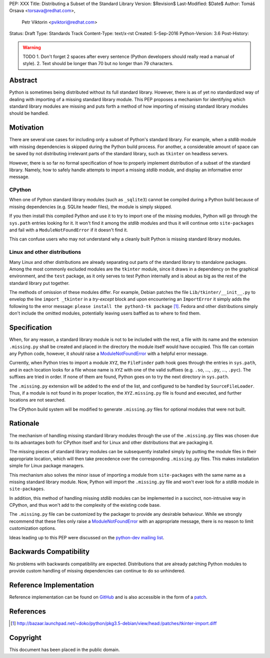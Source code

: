 PEP: XXX
Title: Distributing a Subset of the Standard Library
Version: $Revision$
Last-Modified: $Date$
Author: Tomáš Orsava <torsava@redhat.com>,
        Petr Viktorin <pviktori@redhat.com>
Status: Draft
Type: Standards Track
Content-Type: text/x-rst
Created: 5-Sep-2016
Python-Version: 3.6
Post-History: 

.. warning::
    TODO
    1. Don't forget 2 spaces after every sentence (Python developers should really read a manual of style).
    2. Text should be longer than 70 but no longer than 79 characters.


Abstract
========

Python is sometimes being distributed without its full standard library.  However, there is as of yet no standardized way of dealing with importing of a missing standard library module.  This PEP proposes a mechanism for identifying which standard library modules are missing and puts forth a method of how importing of missing standard library modules should be handled.


Motivation
==========
.. The motivation is critical for PEPs that want to change the Python language.  It should clearly explain why the existing language specification is inadequate to address the problem that the PEP solves.  PEP submissions without sufficient motivation may be rejected outright.

There are several use cases for including only a subset of Python's standard library.  For example, when a *stdlib* module with missing dependencies is skipped during the Python build process.  For another, a considerable amount of space can be saved by not distributing irrelevant parts of the standard library, such as ``tkinter`` on headless servers.

However, there is so far no formal specification of how to properly implement distribution of a subset of the standard library.  Namely, how to safely handle attempts to import a missing *stdlib* module, and display an informative error message.


CPython
-------
When one of Python standard library modules (such as ``_sqlite3``) cannot be compiled during a Python build because of missing dependencies (e.g. SQLite header files), the module is simply skipped.

If you then install this compiled Python and use it to try to import one of the missing modules, Python will go through the ``sys.path`` entries looking for it.  It won't find it among the *stdlib* modules and thus it will continue onto ``site-packages`` and fail with a ``ModuleNotFoundError`` if it doesn't find it.

This can confuse users who may not understand why a cleanly built Python is missing standard library modules.


Linux and other distributions
-----------------------------
Many Linux and other distributions are already separating out parts of the standard library to standalone packages.  Among the most commonly excluded modules are the ``tkinter`` module, since it draws in a dependency on the graphical environment, and the ``test`` package, as it only serves to test Python internally and is about as big as the rest of the standard library put together.

The methods of omission of these modules differ.  For example, Debian patches the file ``Lib/tkinter/__init__.py`` to envelop the line ``import _tkinter`` in a *try-except* block and upon encountering an ``ImportError`` it simply adds the following to the error message: ``please install the python3-tk package`` [#debian-patch]_.  Fedora and other distributions simply don't include the omitted modules, potentially leaving users baffled as to where to find them.


Specification
=============
.. The technical specification should describe the syntax and semantics of any new language feature.  The specification should be detailed enough to allow competing, interoperable implementations for at least the current major Python platforms (CPython, Jython, IronPython, PyPy).

When, for any reason, a standard library module is not to be included with the rest, a file with its name and the extension ``.missing.py`` shall be created and placed in the directory the module itself would have occupied.  This file can contain any Python code, however, it *should* raise a ModuleNotFoundError_ with a helpful error message.

.. _ModuleNotFoundError:
   https://docs.python.org/3.7/library/exceptions.html#ModuleNotFoundError

Currently, when Python tries to import a module ``XYZ``, the ``FileFinder`` path hook goes through the entries in ``sys.path``, and in each location looks for a file whose name is ``XYZ`` with one of the valid suffixes (e.g. ``.so``, ..., ``.py``, ..., ``.pyc``).  The suffixes are tried in order.  If none of them are found, Python goes on to try the next directory in ``sys.path``.

The ``.missing.py`` extension will be added to the end of the list, and configured to be handled by ``SourceFileLoader``.  Thus, if a module is not found in its proper location, the ``XYZ.missing.py`` file is found and executed, and further locations are not searched.

The CPython build system will be modified to generate ``.missing.py`` files for optional modules that were not built.


Rationale
=========
.. The rationale fleshes out the specification by describing what motivated the design and why particular design decisions were made.  It should describe alternate designs that were considered and related work, e.g. how the feature is supported in other languages.
   The rationale should provide evidence of consensus within the community and discuss important objections or concerns raised during discussion.

The mechanism of handling missing standard library modules through the use of the ``.missing.py`` files was chosen due to its advantages both for CPython itself and for Linux and other distributions that are packaging it.

The missing pieces of standard library modules can be subsequently installed simply by putting the module files in their appropriate location, which will then take precedence over the corresponding ``.missing.py`` files.  This makes installation simple for Linux package managers.

This mechanism also solves the minor issue of importing a module from ``site-packages`` with the same name as a missing standard library module.  Now, Python will import the ``.missing.py`` file and won't ever look for a *stdlib* module in ``site-packages``.

In addition, this method of handling missing *stdlib* modules can be implemented in a succinct, non-intrusive way in CPython, and thus won't add to the complexity of the existing code base.

The ``.missing.py`` file can be customized by the packager to provide any desirable behaviour.  While we strongly recommend that these files only raise a ModuleNotFoundError_ with an appropriate message, there is no reason to limit customization options.

Ideas leading up to this PEP were discussed on the `python-dev mailing list`_.

.. _`python-dev mailing list`:
   https://mail.python.org/pipermail/python-dev/2016-July/145534.html


Backwards Compatibility
=======================

No problems with backwards compatibility are expected.  Distributions that are already patching Python modules to provide custom handling of missing dependencies can continue to do so unhindered.


Reference Implementation
========================

Reference implementation can be found on `GitHub`_ and is also accessible in the form of a `patch`_.

.. _`GitHub`: https://github.com/torsava/cpython/pull/1
.. _`patch`: https://github.com/torsava/cpython/pull/1.patch


References
==========

.. [#debian-patch] http://bazaar.launchpad.net/~doko/python/pkg3.5-debian/view/head:/patches/tkinter-import.diff


Copyright
=========

This document has been placed in the public domain.



..
   Local Variables:
   mode: indented-text
   indent-tabs-mode: nil
   sentence-end-double-space: t
   fill-column: 70
   coding: utf-8
   End:
